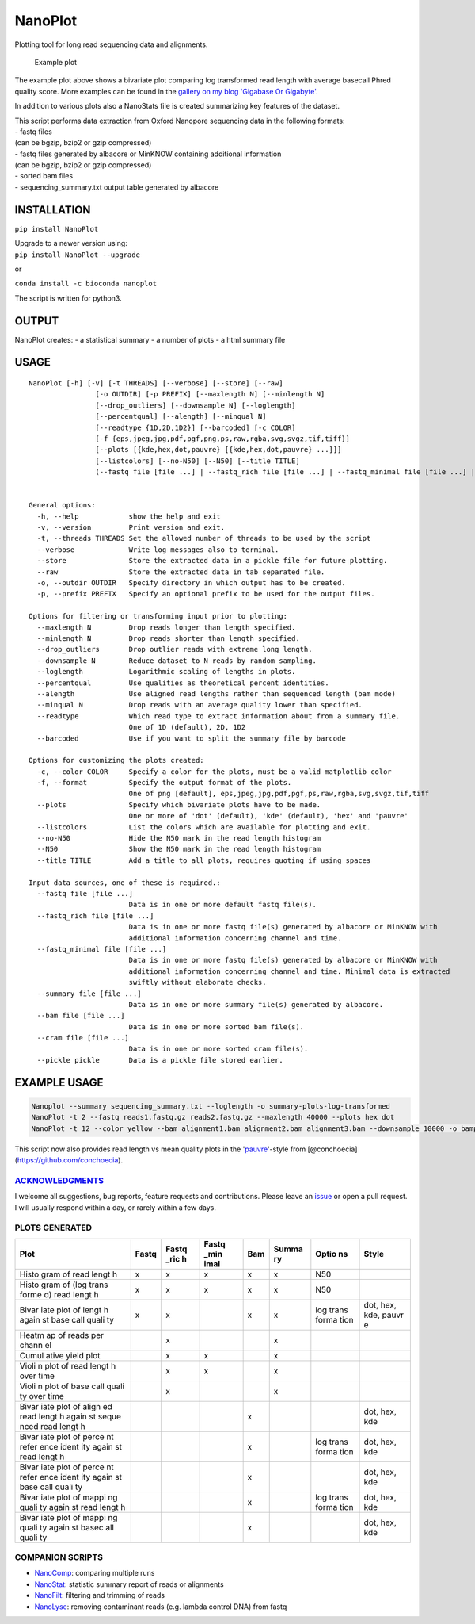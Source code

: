 NanoPlot
========

Plotting tool for long read sequencing data and alignments.

|Twitter URL| |conda badge| |Build Status| |Code Health|

.. figure:: https://github.com/wdecoster/NanoPlot/blob/master/examples/scaled_Log_Downsampled_LengthvsQualityScatterPlot_kde.png
   :alt: Example plot

   Example plot

The example plot above shows a bivariate plot comparing log transformed
read length with average basecall Phred quality score. More examples can
be found in the `gallery on my blog 'Gigabase Or
Gigabyte'. <https://gigabaseorgigabyte.wordpress.com/2017/06/01/example-gallery-of-nanoplot/>`__

In addition to various plots also a NanoStats file is created
summarizing key features of the dataset.

| This script performs data extraction from Oxford Nanopore sequencing
  data in the following formats:
| - fastq files
| (can be bgzip, bzip2 or gzip compressed)
| - fastq files generated by albacore or MinKNOW containing additional
  information
| (can be bgzip, bzip2 or gzip compressed)
| - sorted bam files
| - sequencing\_summary.txt output table generated by albacore

INSTALLATION
~~~~~~~~~~~~

``pip install NanoPlot``

| Upgrade to a newer version using:
| ``pip install NanoPlot --upgrade``

or

| |conda badge|
| ``conda install -c bioconda nanoplot``

The script is written for python3.

OUTPUT
~~~~~~

NanoPlot creates: - a statistical summary - a number of plots - a html
summary file

USAGE
~~~~~

::

    NanoPlot [-h] [-v] [-t THREADS] [--verbose] [--store] [--raw]
                    [-o OUTDIR] [-p PREFIX] [--maxlength N] [--minlength N]
                    [--drop_outliers] [--downsample N] [--loglength]
                    [--percentqual] [--alength] [--minqual N]
                    [--readtype {1D,2D,1D2}] [--barcoded] [-c COLOR]
                    [-f {eps,jpeg,jpg,pdf,pgf,png,ps,raw,rgba,svg,svgz,tif,tiff}]
                    [--plots [{kde,hex,dot,pauvre} [{kde,hex,dot,pauvre} ...]]]
                    [--listcolors] [--no-N50] [--N50] [--title TITLE]
                    (--fastq file [file ...] | --fastq_rich file [file ...] | --fastq_minimal file [file ...] | --summary file [file ...] | --bam file [file ...] | --cram file [file ...] | --pickle pickle)


    General options:
      -h, --help            show the help and exit
      -v, --version         Print version and exit.
      -t, --threads THREADS Set the allowed number of threads to be used by the script
      --verbose             Write log messages also to terminal.
      --store               Store the extracted data in a pickle file for future plotting.
      --raw                 Store the extracted data in tab separated file.
      -o, --outdir OUTDIR   Specify directory in which output has to be created.
      -p, --prefix PREFIX   Specify an optional prefix to be used for the output files.

    Options for filtering or transforming input prior to plotting:
      --maxlength N         Drop reads longer than length specified.
      --minlength N         Drop reads shorter than length specified.
      --drop_outliers       Drop outlier reads with extreme long length.
      --downsample N        Reduce dataset to N reads by random sampling.
      --loglength           Logarithmic scaling of lengths in plots.
      --percentqual         Use qualities as theoretical percent identities.
      --alength             Use aligned read lengths rather than sequenced length (bam mode)
      --minqual N           Drop reads with an average quality lower than specified.
      --readtype            Which read type to extract information about from a summary file.
                            One of 1D (default), 2D, 1D2
      --barcoded            Use if you want to split the summary file by barcode

    Options for customizing the plots created:
      -c, --color COLOR     Specify a color for the plots, must be a valid matplotlib color
      -f, --format          Specify the output format of the plots.
                            One of png [default], eps,jpeg,jpg,pdf,pgf,ps,raw,rgba,svg,svgz,tif,tiff
      --plots               Specify which bivariate plots have to be made.
                            One or more of 'dot' (default), 'kde' (default), 'hex' and 'pauvre'
      --listcolors          List the colors which are available for plotting and exit.
      --no-N50              Hide the N50 mark in the read length histogram
      --N50                 Show the N50 mark in the read length histogram
      --title TITLE         Add a title to all plots, requires quoting if using spaces

    Input data sources, one of these is required.:
      --fastq file [file ...]
                            Data is in one or more default fastq file(s).
      --fastq_rich file [file ...]
                            Data is in one or more fastq file(s) generated by albacore or MinKNOW with
                            additional information concerning channel and time.
      --fastq_minimal file [file ...]
                            Data is in one or more fastq file(s) generated by albacore or MinKNOW with
                            additional information concerning channel and time. Minimal data is extracted
                            swiftly without elaborate checks.
      --summary file [file ...]
                            Data is in one or more summary file(s) generated by albacore.
      --bam file [file ...]
                            Data is in one or more sorted bam file(s).
      --cram file [file ...]
                            Data is in one or more sorted cram file(s).
      --pickle pickle       Data is a pickle file stored earlier.

EXAMPLE USAGE
~~~~~~~~~~~~~

.. code:: bash

    Nanoplot --summary sequencing_summary.txt --loglength -o summary-plots-log-transformed  
    NanoPlot -t 2 --fastq reads1.fastq.gz reads2.fastq.gz --maxlength 40000 --plots hex dot
    NanoPlot -t 12 --color yellow --bam alignment1.bam alignment2.bam alignment3.bam --downsample 10000 -o bamplots_downsampled

This script now also provides read length vs mean quality plots in the
'`pauvre <https://github.com/conchoecia/pauvre>`__'-style from
[@conchoecia](https://github.com/conchoecia).

`ACKNOWLEDGMENTS <https://github.com/wdecoster/NanoPlot/blob/master/ACKNOWLEDGMENTS.MD>`__
------------------------------------------------------------------------------------------

I welcome all suggestions, bug reports, feature requests and
contributions. Please leave an
`issue <https://github.com/wdecoster/NanoPlot/issues>`__ or open a pull
request. I will usually respond within a day, or rarely within a few
days.

PLOTS GENERATED
---------------

+-------+-------+-------+-------+-------+-------+-------+-------+
| Plot  | Fastq | Fastq | Fastq | Bam   | Summa | Optio | Style |
|       |       | \_ric | \_min |       | ry    | ns    |       |
|       |       | h     | imal  |       |       |       |       |
+=======+=======+=======+=======+=======+=======+=======+=======+
| Histo | x     | x     | x     | x     | x     | N50   |       |
| gram  |       |       |       |       |       |       |       |
| of    |       |       |       |       |       |       |       |
| read  |       |       |       |       |       |       |       |
| lengt |       |       |       |       |       |       |       |
| h     |       |       |       |       |       |       |       |
+-------+-------+-------+-------+-------+-------+-------+-------+
| Histo | x     | x     | x     | x     | x     | N50   |       |
| gram  |       |       |       |       |       |       |       |
| of    |       |       |       |       |       |       |       |
| (log  |       |       |       |       |       |       |       |
| trans |       |       |       |       |       |       |       |
| forme |       |       |       |       |       |       |       |
| d)    |       |       |       |       |       |       |       |
| read  |       |       |       |       |       |       |       |
| lengt |       |       |       |       |       |       |       |
| h     |       |       |       |       |       |       |       |
+-------+-------+-------+-------+-------+-------+-------+-------+
| Bivar | x     | x     |       | x     | x     | log   | dot,  |
| iate  |       |       |       |       |       | trans | hex,  |
| plot  |       |       |       |       |       | forma | kde,  |
| of    |       |       |       |       |       | tion  | pauvr |
| lengt |       |       |       |       |       |       | e     |
| h     |       |       |       |       |       |       |       |
| again |       |       |       |       |       |       |       |
| st    |       |       |       |       |       |       |       |
| base  |       |       |       |       |       |       |       |
| call  |       |       |       |       |       |       |       |
| quali |       |       |       |       |       |       |       |
| ty    |       |       |       |       |       |       |       |
+-------+-------+-------+-------+-------+-------+-------+-------+
| Heatm |       | x     |       |       | x     |       |       |
| ap    |       |       |       |       |       |       |       |
| of    |       |       |       |       |       |       |       |
| reads |       |       |       |       |       |       |       |
| per   |       |       |       |       |       |       |       |
| chann |       |       |       |       |       |       |       |
| el    |       |       |       |       |       |       |       |
+-------+-------+-------+-------+-------+-------+-------+-------+
| Cumul |       | x     | x     |       | x     |       |       |
| ative |       |       |       |       |       |       |       |
| yield |       |       |       |       |       |       |       |
| plot  |       |       |       |       |       |       |       |
+-------+-------+-------+-------+-------+-------+-------+-------+
| Violi |       | x     | x     |       | x     |       |       |
| n     |       |       |       |       |       |       |       |
| plot  |       |       |       |       |       |       |       |
| of    |       |       |       |       |       |       |       |
| read  |       |       |       |       |       |       |       |
| lengt |       |       |       |       |       |       |       |
| h     |       |       |       |       |       |       |       |
| over  |       |       |       |       |       |       |       |
| time  |       |       |       |       |       |       |       |
+-------+-------+-------+-------+-------+-------+-------+-------+
| Violi |       | x     |       |       | x     |       |       |
| n     |       |       |       |       |       |       |       |
| plot  |       |       |       |       |       |       |       |
| of    |       |       |       |       |       |       |       |
| base  |       |       |       |       |       |       |       |
| call  |       |       |       |       |       |       |       |
| quali |       |       |       |       |       |       |       |
| ty    |       |       |       |       |       |       |       |
| over  |       |       |       |       |       |       |       |
| time  |       |       |       |       |       |       |       |
+-------+-------+-------+-------+-------+-------+-------+-------+
| Bivar |       |       |       | x     |       |       | dot,  |
| iate  |       |       |       |       |       |       | hex,  |
| plot  |       |       |       |       |       |       | kde   |
| of    |       |       |       |       |       |       |       |
| align |       |       |       |       |       |       |       |
| ed    |       |       |       |       |       |       |       |
| read  |       |       |       |       |       |       |       |
| lengt |       |       |       |       |       |       |       |
| h     |       |       |       |       |       |       |       |
| again |       |       |       |       |       |       |       |
| st    |       |       |       |       |       |       |       |
| seque |       |       |       |       |       |       |       |
| nced  |       |       |       |       |       |       |       |
| read  |       |       |       |       |       |       |       |
| lengt |       |       |       |       |       |       |       |
| h     |       |       |       |       |       |       |       |
+-------+-------+-------+-------+-------+-------+-------+-------+
| Bivar |       |       |       | x     |       | log   | dot,  |
| iate  |       |       |       |       |       | trans | hex,  |
| plot  |       |       |       |       |       | forma | kde   |
| of    |       |       |       |       |       | tion  |       |
| perce |       |       |       |       |       |       |       |
| nt    |       |       |       |       |       |       |       |
| refer |       |       |       |       |       |       |       |
| ence  |       |       |       |       |       |       |       |
| ident |       |       |       |       |       |       |       |
| ity   |       |       |       |       |       |       |       |
| again |       |       |       |       |       |       |       |
| st    |       |       |       |       |       |       |       |
| read  |       |       |       |       |       |       |       |
| lengt |       |       |       |       |       |       |       |
| h     |       |       |       |       |       |       |       |
+-------+-------+-------+-------+-------+-------+-------+-------+
| Bivar |       |       |       | x     |       |       | dot,  |
| iate  |       |       |       |       |       |       | hex,  |
| plot  |       |       |       |       |       |       | kde   |
| of    |       |       |       |       |       |       |       |
| perce |       |       |       |       |       |       |       |
| nt    |       |       |       |       |       |       |       |
| refer |       |       |       |       |       |       |       |
| ence  |       |       |       |       |       |       |       |
| ident |       |       |       |       |       |       |       |
| ity   |       |       |       |       |       |       |       |
| again |       |       |       |       |       |       |       |
| st    |       |       |       |       |       |       |       |
| base  |       |       |       |       |       |       |       |
| call  |       |       |       |       |       |       |       |
| quali |       |       |       |       |       |       |       |
| ty    |       |       |       |       |       |       |       |
+-------+-------+-------+-------+-------+-------+-------+-------+
| Bivar |       |       |       | x     |       | log   | dot,  |
| iate  |       |       |       |       |       | trans | hex,  |
| plot  |       |       |       |       |       | forma | kde   |
| of    |       |       |       |       |       | tion  |       |
| mappi |       |       |       |       |       |       |       |
| ng    |       |       |       |       |       |       |       |
| quali |       |       |       |       |       |       |       |
| ty    |       |       |       |       |       |       |       |
| again |       |       |       |       |       |       |       |
| st    |       |       |       |       |       |       |       |
| read  |       |       |       |       |       |       |       |
| lengt |       |       |       |       |       |       |       |
| h     |       |       |       |       |       |       |       |
+-------+-------+-------+-------+-------+-------+-------+-------+
| Bivar |       |       |       | x     |       |       | dot,  |
| iate  |       |       |       |       |       |       | hex,  |
| plot  |       |       |       |       |       |       | kde   |
| of    |       |       |       |       |       |       |       |
| mappi |       |       |       |       |       |       |       |
| ng    |       |       |       |       |       |       |       |
| quali |       |       |       |       |       |       |       |
| ty    |       |       |       |       |       |       |       |
| again |       |       |       |       |       |       |       |
| st    |       |       |       |       |       |       |       |
| basec |       |       |       |       |       |       |       |
| all   |       |       |       |       |       |       |       |
| quali |       |       |       |       |       |       |       |
| ty    |       |       |       |       |       |       |       |
+-------+-------+-------+-------+-------+-------+-------+-------+

COMPANION SCRIPTS
-----------------

-  `NanoComp <https://github.com/wdecoster/nanocomp>`__: comparing
   multiple runs
-  `NanoStat <https://github.com/wdecoster/nanostat>`__: statistic
   summary report of reads or alignments
-  `NanoFilt <https://github.com/wdecoster/nanofilt>`__: filtering and
   trimming of reads
-  `NanoLyse <https://github.com/wdecoster/nanolyse>`__: removing
   contaminant reads (e.g. lambda control DNA) from fastq

.. |Twitter URL| image:: https://img.shields.io/twitter/url/https/twitter.com/wouter_decoster.svg?style=social&label=Follow%20%40wouter_decoster
   :target: https://twitter.com/wouter_decoster
.. |conda badge| image:: https://anaconda.org/bioconda/nanoplot/badges/installer/conda.svg
   :target: https://anaconda.org/bioconda/nanoplot
.. |Build Status| image:: https://travis-ci.org/wdecoster/NanoPlot.svg?branch=master
   :target: https://travis-ci.org/wdecoster/NanoPlot
.. |Code Health| image:: https://landscape.io/github/wdecoster/NanoPlot/master/landscape.svg?style=flat
   :target: https://landscape.io/github/wdecoster/NanoPlot/master
